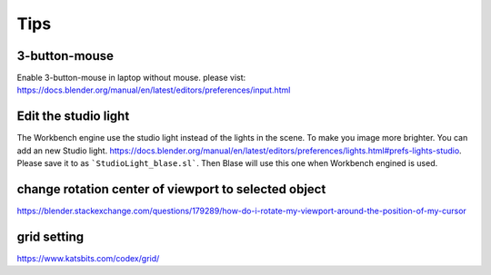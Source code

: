 =======
Tips
=======


3-button-mouse
==========================
Enable 3-button-mouse in laptop without mouse.  please vist: https://docs.blender.org/manual/en/latest/editors/preferences/input.html





Edit the studio light
=======================

The Workbench engine use the studio light instead of the lights in the scene. To make you image more brighter. You can add an new Studio light. https://docs.blender.org/manual/en/latest/editors/preferences/lights.html#prefs-lights-studio. Please save it to as ```StudioLight_blase.sl```. Then Blase will use this one when Workbench engined is used.


change rotation center of viewport to selected object
===============================================================

https://blender.stackexchange.com/questions/179289/how-do-i-rotate-my-viewport-around-the-position-of-my-cursor


grid setting
=======================

https://www.katsbits.com/codex/grid/


